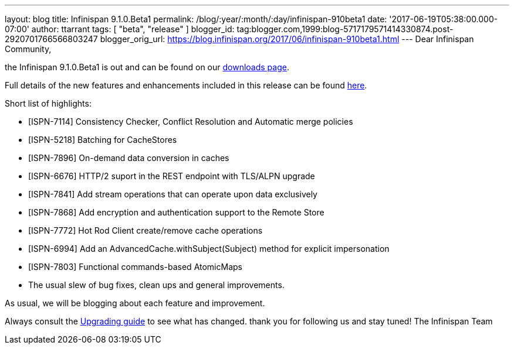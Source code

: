 ---
layout: blog
title: Infinispan 9.1.0.Beta1
permalink: /blog/:year/:month/:day/infinispan-910beta1
date: '2017-06-19T05:38:00.000-07:00'
author: ttarrant
tags: [ "beta",
"release"
]
blogger_id: tag:blogger.com,1999:blog-5717179571414330874.post-2920701766566803247
blogger_orig_url: https://blog.infinispan.org/2017/06/infinispan-910beta1.html
---
Dear Infinispan Community,

the Infinispan 9.1.0.Beta1 is out and can be found on
our http://infinispan.org/download/[downloads page].


Full details of the new features and enhancements included in this
release can be
found https://issues.jboss.org/secure/ReleaseNote.jspa?projectId=12310799&version=12334823[here].

Short list of highlights:

* [ISPN-7114] Consistency Checker, Conflict Resolution and Automatic
merge policies
* [ISPN-5218] Batching for CacheStores
* [ISPN-7896] On-demand data conversion in caches
* [ISPN-6676] HTTP/2 suport in the REST endpoint with TLS/ALPN upgrade
* [ISPN-7841] Add stream operations that can operate upon data
exclusively
* [ISPN-7868] Add encryption and authentication support to the Remote
Store
* [ISPN-7772] Hot Rod Client create/remove cache operations
* [ISPN-6994] Add an AdvancedCache.withSubject(Subject) method for
explicit impersonation
* [ISPN-7803] Functional commands-based AtomicMaps
* The usual slew of bug fixes, clean ups and general improvements.

As usual, we will be blogging about each feature and improvement.

Always consult the
http://infinispan.org/docs/dev/upgrading/upgrading.html[Upgrading guide]
to see what has changed. thank you for following us and stay tuned! The
Infinispan Team
